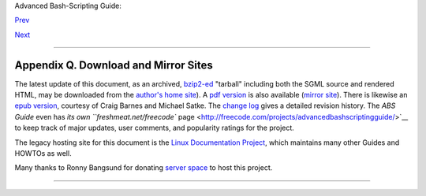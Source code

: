 Advanced Bash-Scripting Guide:

`Prev <revisionhistory.html>`__

`Next <todolist.html>`__

--------------

Appendix Q. Download and Mirror Sites
=====================================

The latest update of this document, as an archived,
`bzip2-ed <filearchiv.html#BZIPREF>`__ "tarball" including both the SGML
source and rendered HTML, may be downloaded from the `author's home
site <http://bash.deta.in/abs-guide-latest.tar.bz2>`__). A `pdf
version <http://bash.deta.in/abs-guide.pdf>`__ is also available
(`mirror
site <http://www.mediafire.com/file/xi34ape1bifcnlb/abs-guide.pdf>`__).
There is likewise an `epub
version <http://bash.deta.in/abs-guide.epub>`__, courtesy of Craig
Barnes and Michael Satke. The `change
log <http://bash.deta.in/Change.log>`__ gives a detailed revision
history. The *ABS Guide* even has `its own ``freshmeat.net/freecode``
page <http://freecode.com/projects/advancedbashscriptingguide/>`__ to
keep track of major updates, user comments, and popularity ratings for
the project.

The legacy hosting site for this document is the `Linux Documentation
Project <http://www.tldp.org/LDP/abs/>`__, which maintains many other
Guides and HOWTOs as well.

Many thanks to Ronny Bangsund for donating `server
space <http://bash.deta.in/>`__ to host this project.

--------------

+--------------------------+--------------------------+--------------------------+
| `Prev <revisionhistory.h | Revision History         |
| tml>`__                  |                          |
| `Home <index.html>`__    | To Do List               |
| `Next <todolist.html>`__ |                          |
+--------------------------+--------------------------+--------------------------+

